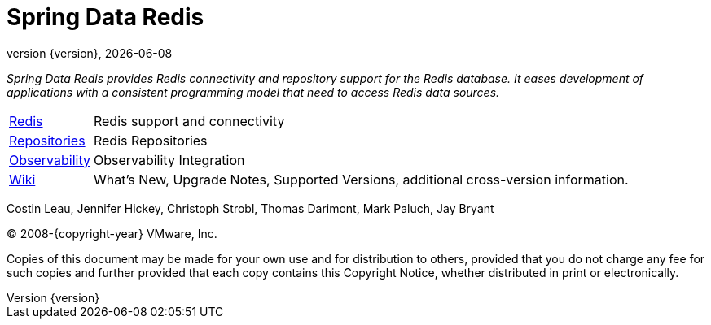 [[spring-data-valkey-reference-documentation]]
= Spring Data Redis
:revnumber: {version}
:revdate: {localdate}
:feature-scroll: true

_Spring Data Redis provides Redis connectivity and repository support for the Redis database.
It eases development of applications with a consistent programming model that need to access Redis data sources._

[horizontal]
xref:redis.adoc[Redis] :: Redis support and connectivity
xref:repositories.adoc[Repositories] :: Redis Repositories
xref:observability.adoc[Observability] :: Observability Integration
https://github.com/spring-projects/spring-data-commons/wiki[Wiki] :: What's New, Upgrade Notes, Supported Versions, additional cross-version information.

Costin Leau, Jennifer Hickey, Christoph Strobl, Thomas Darimont, Mark Paluch, Jay Bryant

(C) 2008-{copyright-year} VMware, Inc.

Copies of this document may be made for your own use and for distribution to others, provided that you do not charge any fee for such copies and further provided that each copy contains this Copyright Notice, whether distributed in print or electronically.
